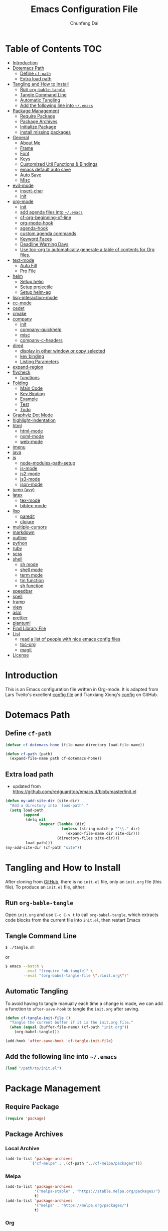 #+BABEL: :cache yes
#+PROPERTY: header-args :tangle yes :comments org

#+TITLE: Emacs Configuration File
#+AUTHOR: Chunfeng Dai

# Adapted from Lars Tveito's and Tianxiang Xiong's excellent
# configuration files.
# See:
#   - https://github.com/larstvei/dot-emacs/blob/master/init.org
#   - https://github.com/xiongtx/.emacs.d/blob/master/init.org

* Table of Contents                                                     :TOC:
 - [[#introduction][Introduction]]
 - [[#dotemacs-path][Dotemacs Path]]
   - [[#define-cf-path][Define =cf-path=]]
   - [[#extra-load-path][Extra load path]]
 - [[#tangling-and-how-to-install][Tangling and How to Install]]
   - [[#run-org-bable-tangle][Run =org-bable-tangle=]]
   - [[#tangle-command-line][Tangle Command Line]]
   - [[#automatic-tangling][Automatic Tangling]]
   - [[#add-the-following-line-into-emacs][Add the following line into =~/.emacs=]]
 - [[#package-management][Package Management]]
   - [[#require-package][Require Package]]
   - [[#package-archives][Package Archives]]
   - [[#initialize-package][Initialize Package]]
   - [[#install-missing-packages][install missing packages]]
 - [[#general][General]]
   - [[#about-me][About Me]]
   - [[#frame][Frame]]
   - [[#font][Font]]
   - [[#keys][Keys]]
   - [[#customized-util-functions--bindings][Customized Util Functions & Bindings]]
   - [[#emacs-default-auto-save][emacs default auto save]]
   - [[#auto-save][Auto Save]]
   - [[#misc][Misc]]
 - [[#evil-mode][evil-mode]]
   - [[#insert-char][insert-char]]
   - [[#init][init]]
 - [[#org-mode][org-mode]]
   - [[#init-1][init]]
   - [[#add-agenda-files-into-emacs][add agenda files into =~/.emacs=]]
   - [[#cf-org-beginning-of-line][cf-org-beginning-of-line]]
   - [[#org-mode-hook][org-mode-hook]]
   - [[#agenda-hook][agenda-hook]]
   - [[#custom-agenda-commands][custom agenda commands]]
   - [[#keyword-faces][Keyword Faces]]
   - [[#deadline-warning-days][Deadline Warning Days]]
   - [[#use-toc-org-to-automatically-generate-a-table-of-contents-for-org-files][Use toc-org to automatically generate a table of contents for Org files.]]
 - [[#text-mode][text-mode]]
   - [[#auto-fill][Auto Fill]]
   - [[#pro-file][Pro File]]
 - [[#helm][helm]]
   - [[#setup-helm][Setup helm]]
   - [[#setup-projectile][Setup projectile]]
   - [[#setup-helm-ag][Setup helm-ag]]
 - [[#lisp-interaction-mode][lisp-interaction-mode]]
 - [[#cc-mode][cc-mode]]
 - [[#cedet][cedet]]
 - [[#cmake][cmake]]
 - [[#company][company]]
   - [[#init-2][init]]
   - [[#company-quickhelp][company-quickhelp]]
   - [[#misc-1][misc]]
   - [[#company-c-headers][company-c-headers]]
 - [[#dired][dired]]
   - [[#display-in-other-window-or-copy-selected][display in other window or copy selected]]
   - [[#key-binding][key binding]]
   - [[#listing-parameters][Listing Parameters]]
 - [[#expand-region][expand-region]]
 - [[#flycheck][flycheck]]
   - [[#functions][functions]]
 - [[#folding][Folding]]
   - [[#main-code][Main Code]]
   - [[#key-binding-1][Key Binding]]
   - [[#example][Example]]
   - [[#test][Test]]
   - [[#todo][Todo]]
 - [[#graphviz-dot-mode][Graphviz Dot Mode]]
 - [[#highlight-indentation][highlight-indentation]]
 - [[#html][html]]
   - [[#html-mode][html-mode]]
   - [[#nxml-mode][nxml-mode]]
   - [[#web-mode][web-mode]]
 - [[#imenu][imenu]]
 - [[#java][java]]
 - [[#js][js]]
   - [[#node-modules-path-setup][node-modules-path-setup]]
   - [[#js-mode][js-mode]]
   - [[#js2-mode][js2-mode]]
   - [[#js3-mode][js3-mode]]
   - [[#json-mode][json-mode]]
 - [[#jump-avy][jump (avy)]]
 - [[#latex][latex]]
   - [[#tex-mode][tex-mode]]
   - [[#bibtex-mode][bibtex-mode]]
 - [[#lisp][lisp]]
   - [[#paredit][paredit]]
   - [[#clojure][clojure]]
 - [[#multiple-cursors][multiple-cursors]]
 - [[#markdown][markdown]]
 - [[#outline][outline]]
 - [[#python][python]]
 - [[#ruby][ruby]]
 - [[#scss][scss]]
 - [[#shell][shell]]
   - [[#sh-mode][sh mode]]
   - [[#shell-mode][shell mode]]
   - [[#term-mode][term mode]]
   - [[#tm-function][tm function]]
   - [[#sh-function][sh function]]
 - [[#speedbar][speedbar]]
 - [[#spell][spell]]
 - [[#tramp][tramp]]
 - [[#view][view]]
 - [[#asm][asm]]
 - [[#prettier][prettier]]
 - [[#plantuml][plantuml]]
 - [[#find-library-file][Find Library File]]
 - [[#list][List]]
   - [[#read-a-list-of-people-with-nice-emacs-config-files][read a list of people with nice emacs config files]]
   - [[#toc-org][toc-org]]
   - [[#magit][magit]]
 - [[#license][License]]

* Introduction
:PROPERTIES:
:header-args: :tangle no
:END:
This is an Emacs configuration file written in Org-mode. It is adapted
from Lars Tveito's excellent [[https://github.com/larstvei/dot-emacs/blob/master/init.org][config file]] and Tianxiang Xiong's [[https://github.com/xiongtx/.emacs.d/blob/master/init.org][config]]
on GitHub.
* Dotemacs Path
** Define =cf-path=
#+BEGIN_SRC emacs-lisp
(defvar cf-dotemacs-home (file-name-directory load-file-name))

(defun cf-path (path)
  (expand-file-name path cf-dotemacs-home))
#+END_SRC
** Extra load path
- updated from
  https://github.com/redguardtoo/emacs.d/blob/master/init.el
#+begin_src emacs-lisp
(defun my-add-site-dir (site-dir)
  "Add a directory into `load-path'."
  (setq load-path
        (append
         (delq nil
               (mapcar (lambda (dir)
                         (unless (string-match-p "^\\." dir)
                           (expand-file-name dir site-dir)))
                       (directory-files site-dir)))
         load-path)))
(my-add-site-dir (cf-path "site"))
#+end_src
* Tangling and How to Install
After cloning from [[https://github.com/xiongtx/.emacs.d][GitHub]], there is no =init.el= file, only an
=init.org= file (this file). To produce an =init.el= file, either:
** Run =org-bable-tangle=
Open =init.org= and use =C-c C-v t= to call ~org-babel-tangle~, which
extracts code blocks from the current file into =init.el=, then
restart Emacs
** Tangle Command Line
#+BEGIN_SRC sh :tangle no
$ ./tangle.sh
#+END_SRC
or
#+BEGIN_SRC sh :tangle no
$ emacs --batch \
        --eval "(require 'ob-tangle)" \
        --eval "(org-babel-tangle-file \"./init.org\")"
#+END_SRC
** Automatic Tangling
To avoid having to tangle manually each time a change is made, we can add a
function to ~after-save-hook~ to tangle the =init.org= after saving.
#+BEGIN_SRC emacs-lisp
(defun cf-tangle-init-file ()
  "Tangle the current buffer if it is the init.org file."
  (when (equal (buffer-file-name) (cf-path "init.org"))
    (org-babel-tangle)))

(add-hook 'after-save-hook 'cf-tangle-init-file)
#+END_SRC
** Add the following line into =~/.emacs=
#+BEGIN_SRC emacs-lisp :tangle no
(load "/path/to/init.el")
#+END_SRC
* Package Management
** Require Package
#+BEGIN_SRC emacs-lisp
(require 'package)
#+END_SRC
** Package Archives
*** Local Archive
#+BEGIN_SRC emacs-lisp
(add-to-list 'package-archives
           `("cf-melpa" . ,(cf-path "../cf-melpa/packages")))
#+END_SRC
*** Melpa
#+BEGIN_SRC emacs-lisp
(add-to-list 'package-archives
             '("melpa-stable" . "https://stable.melpa.org/packages/")
             t)
(add-to-list 'package-archives
             '("melpa" . "https://melpa.org/packages/")
             t)
#+END_SRC
*** Org
#+BEGIN_SRC emacs-lisp
(add-to-list 'package-archives
           '("org" . "http://orgmode.org/elpa/") t)
#+END_SRC
*** Misc
#+BEGIN_SRC emacs-lisp
;; (add-to-list 'package-archives
;;              '("marmalade" . "https://marmalade-repo.org/packages/"))
#+END_SRC
** Initialize Package
If the variable =package-enable-at-startup= is non-nil, package
initialization occurs after the init file is loaded, but before
=after-init-hook=. We want to load packages /before/ the init file is
loaded, because we'll be referencing packages in the init file.
Therefore, we need to initialize our packages manually.
#+BEGIN_SRC emacs-lisp
(customize-set-variable 'package-enable-at-startup nil)
(package-initialize)
#+END_SRC
** install missing packages
* General
** About Me
#+BEGIN_SRC emacs-lisp
(customize-set-variable 'user-full-name "Chunfeng Dai")
;; (customize-set-variable 'user-mail-address "")
#+END_SRC
** Frame
*** Frame Alist
#+BEGIN_SRC emacs-lisp
(defvar cf-default-frame-alist
  '(
    ;; (width . 150)
    (width . 80)
    (height . 42)
    ))
(cond
 ((string-equal system-type "windows-nt")
  (progn
    (add-to-list 'initial-frame-alist '(left . 650))
    ;; (add-to-list 'initial-frame-alist '(top . 100))
    (setq default-frame-alist
          (append cf-default-frame-alist
                  '((background-color . "black")
                    (foreground-color . "grey75")
                    (border-color . "white")
                    (cursor-color . "grey80")
                    (mouse-color . "dark orange"))))))
 ((string-equal system-type "darwin")
  (progn
    (add-to-list 'initial-frame-alist '(left . 650))
    (add-to-list 'initial-frame-alist '(top . 100))
    (setq default-frame-alist
          (append cf-default-frame-alist
                  '((width . 80)
                    (height . 42)
                    (background-color . "black")
                    (foreground-color . "grey75")
                    (border-color . "white")
                    (cursor-color . "purple")
                    (mouse-color . "dark orange"))))))
 ((string-equal system-type "gnu/linux")
  (progn
    (add-to-list 'initial-frame-alist '(left . 650))
    (setq default-frame-alist
          (append cf-default-frame-alist
                  '((background-color . "black")
                    (foreground-color . "grey75")
                    (border-color . "white")
                    (cursor-color . "grey80")
                    (mouse-color . "dark orange")))))))
#+END_SRC
*** Highlight Current Line
#+BEGIN_SRC emacs-lisp
(global-hl-line-mode t)
(if (display-graphic-p)
    (set-face-background hl-line-face "grey20"))
#+END_SRC
*** Toggle Frame Maximum
#+BEGIN_SRC emacs-lisp
(cond
 ((string-equal system-type "windows-nt")
  ;; windows
  (progn
    (defvar max-flag nil)
    (defun cf-win-toggle-frame-maximum ()
      "Toggle frame between maximum and norm."
      (interactive)
      (if (null max-flag)
          (progn
            (w32-send-sys-command 61488)
            (setq max-flag t))
        (w32-send-sys-command 61728)
        (setq max-flag nil)))
    (global-set-key [f6] 'cf-win-toggle-frame-maximum)))
 ((string-equal system-type "darwin")
  ;; mac os x
  (progn
    (defun toggle-fullscreen ()
      "Toggle full screen. From: http://emacswiki.org/emacs/FullScreen."
      (interactive)
      (set-frame-parameter
       nil 'fullscreen
       (when (not (frame-parameter nil 'fullscreen)) 'fullboth)))
    ;; (global-set-key [f6] 'toggle-fullscreen)
    (defun cf-reset-frame-rect ()
      "Reset the current frame to its original size"
      (interactive)
      (let ((cur-frame (selected-frame)))
        (set-frame-size cur-frame 80 42)
        (set-frame-position cur-frame 650 100)))
    (global-set-key (kbd "<f6>") 'toggle-frame-maximized)
    (global-set-key (kbd "M-<f6>") 'cf-reset-frame-rect)))
 ((string-equal system-type "gnu/linux")
  (message "linux")
  (progn
    (defun fullscreen (&optional f)
      (interactive)
      (x-send-client-message nil 0 nil "_NET_WM_STATE" 32
                             '(2 "_NET_WM_STATE_MAXIMIZED_VERT" 0))
      (x-send-client-message nil 0 nil "_NET_WM_STATE" 32
                             '(2 "_NET_WM_STATE_MAXIMIZED_HORZ" 0)))
    (defun toggle-frame-maxium ()
      (interactive)
      (when (eq window-system 'x)
        (set-frame-parameter nil 'fullscreen
         (when (not (frame-parameter nil 'fullscreen)) 'fullboth))))
    (global-set-key [f6] 'toggle-frame-maximum))))
#+END_SRC
*** Speed Bar
#+BEGIN_SRC emacs-lisp
(add-hook
 'speedbar-load-hook
 '(lambda ()
    (add-to-list 'speedbar-frame-parameters '(width . 35))
    (setq speedbar-show-unknown-files t)))
#+END_SRC
*** Menu Bar
#+BEGIN_SRC emacs-lisp
(dolist (mode '(menu-bar-mode tool-bar-mode scroll-bar-mode))
  (when (fboundp mode) (funcall mode -1)))
;; (menu-bar-no-scroll-bar)
;; (menu-bar-mode 0)
#+END_SRC
*** Frame Title
#+BEGIN_SRC emacs-lisp
(when window-system
  (setq frame-title-format '(buffer-file-name "%f" ("%b"))))
#+END_SRC
*** Fill Column
#+BEGIN_SRC emacs-lisp
(setq default-fill-column 70)
#+END_SRC
*** Column Number & =linum=
#+BEGIN_SRC emacs-lisp
(setq-default column-number-mode t)
;; linum
(global-linum-mode t)
(if (not (display-graphic-p))
    (setq linum-format "%d ")) ; for margin in terminal
;; disable linum if creating a buffer from terminal
(add-hook
 'after-change-major-mode-hook
 '(lambda ()
    (if (not (display-graphic-p))
        (linum-mode -1))))
#+END_SRC
*** Scroll
#+BEGIN_SRC emacs-lisp
(setq-default scroll-margin 3
              scroll-conservatively 10000)
#+END_SRC
** Font
*** Font Lock
#+BEGIN_SRC emacs-lisp
(global-font-lock-mode t)
#+END_SRC
*** Default Font
#+BEGIN_SRC emacs-lisp
(cond
 ;; windows
 ((string-equal system-type "windows-nt")
  (progn
    (set-default-font "Consolas:pixelsize=14:antialias=subpixel")
    (set-fontset-font "fontset-default"
		      'han '("Microsoft Yahei" . "unicode-bmp"))
    (add-to-list 'default-frame-alist
		 '(font . "Consolas:pixelsize=14:antialias=subpixel"))))
 ((string-equal system-type "darwin")
  (progn
    (setq default-directory "~/")
    (if (display-graphic-p)
        (set-fontset-font
         t 'han (font-spec :name "Songti SC")))))
 ;; linux
 ((string-equal system-type "gnu/linux")))
#+END_SRC
*** Font Util
#+BEGIN_SRC emacs-lisp
(defun cf-font-exist (font)
  (if (null (x-list-fonts font))
      nil t))
(defun cf-make-font-string (font-name font-size)
  (if (and (stringp font-size)
	   (equal ":" (string (elt font-size 0)))
	   )
      (format "%s%s" font-name font-size)
    (format "%s %s" font-name font-size)))
#+END_SRC
** Keys
*** switch C-c & C-g
#+BEGIN_SRC emacs-lisp
(keyboard-translate ?\C-c ?\C-g)
(keyboard-translate ?\C-g ?\C-c)
#+END_SRC
*** Set Key Bindings Function
#+BEGIN_SRC emacs-lisp
(defun cf-set-key-bindings (action bind-list &optional map)
  "Set key bindings. 'bind-list' is 2-D list."
  (dolist (pair bind-list)
    (if (null map)
	(funcall action (eval `(kbd ,(nth 0 pair))) (nth 1 pair))
      (funcall action map (eval `(kbd ,(nth 0 pair))) (nth 1 pair)))))
#+END_SRC
*** General Keys
#+BEGIN_SRC emacs-lisp
(cf-set-key-bindings
 'global-set-key
 '(
   ("<f5>" compile)
   ("<f7>" speedbar-get-focus)
   ("C-x C-o" other-window)
   ;; ("<C-tab>" other-window)
   ("C-x C-5 C-o" other-frame)
   ("<M-tab>" other-frame)
   ("C-<" cf-pre-window)
   ("C->" other-window)
   ("C-M-<" cf-pre-frame)
   ("C-M->" other-frame)
   ("M-q" fill-region)
   ("M-s" ispell-region)
   ;; ("C-z" undo)
   ("M-/" undo)
   ("C-?" help-command)
   ("C-t" set-mark-command)
   ("M-t" set-mark-command)
   ;; ("C-x C-t" transpose-words)
   ;; ("C-M-t" transpose-words)
   ;; ("C-q" back-to-indentation)
   ("M-n" hippie-expand)
   ("M-m" nil)
   ("C-x f" find-file)
   ("C-x g" goto-line)
   ;; ("M-z" server-edit)
   ("C-x C-b" switch-to-buffer)
   ("C-x b" list-buffers)
   ;; ("C-M-a" backward-paragraph)
   ;; ("C-M-e" forward-paragraph)
   ("C-M-b" scroll-other-window-down)
   ("C-M-f" scroll-other-window)
   ("C-c RET" imenu)
   ;; ("M-o" kill-ring-save)
   ("C-c C-c" comment-or-uncomment-region)
   ("C-x C-z" nil)
   ("M-v" yank)
   ;; ("C-w" scroll-down)
   ("M-w" mark-word)
   ;;("M-w" capitalize-word)
   ("C-y" yank)))
#+END_SRC
** Customized Util Functions & Bindings
*** Find Map of Key Binding
Find a key binding is in which map. From [[http://stackoverflow.com/questions/18801018/how-to-find-in-which-map-a-key-binding-is-from-programatically-in-emacs][stackoverflow]]
#+BEGIN_SRC emacs-lisp
(defun cf-overlay-key-binding (key)
  "Keymaps can also be attached to overlays, like yasnippet.
   From: http://stackoverflow.com/questions/18801018/how-to-find-in-which-map-a-key-binding-is-from-programatically-in-emacs"
  (mapcar (lambda (keymap) (lookup-key keymap key))
          (cl-remove-if-not
           #'keymapp
           (mapcar (lambda (overlay)
                     (overlay-get overlay 'keymap))
                   (overlays-at (point))))))

(defun cf-find-kbd (key)
  "From: http://stackoverflow.com/questions/18801018/how-to-find-in-which-map-a-key-binding-is-from-programatically-in-emacs"
  (interactive "kInput key: ")
  (message "%s"
   (list
    (cf-overlay-key-binding key)
    (minor-mode-key-binding key)
    (local-key-binding key)
    (global-key-binding key))))
#+END_SRC
*** Dos to Unix
From [[http://www.emacswiki.org/emacs/DosToUnix][emacswiki]].
#+BEGIN_SRC emacs-lisp
(defun cf-dos2unix ()
  "From: http://www.emacswiki.org/emacs/DosToUnix
Not exactly but it's easier to remember"
  (interactive)
  (set-buffer-file-coding-system 'unix 't))
#+END_SRC
*** Path Related
#+BEGIN_SRC emacs-lisp
(defun cf-get-path ()
  ""
  (interactive)
  (let ((path
         (or buffer-file-name default-directory)))
    (message path)
    path))

(defun cf-copy-path ()
  ""
  (interactive)
  (let ((path (cf-get-path)))
    (if path
        (kill-new path))))
#+END_SRC
*** Frame Related
#+BEGIN_SRC emacs-lisp
(defun cf-pre-window ()
  ""
  (interactive)
  (other-window -1))

(defun cf-pre-frame ()
  ""
  (interactive)
  (other-frame -1))
#+END_SRC
*** Kill Word
#+BEGIN_SRC emacs-lisp
(defun cf-kill-word (arg)
  "Kill characters forward until encountering the end of a word.
With argument ARG, do this that many times."
  (interactive "p")
  (kill-region (point) (progn (cf-forward-word arg) (point))))
(global-set-key (kbd "M-d") 'cf-kill-word)
#+END_SRC
*** kill
#+BEGIN_SRC emacs-lisp
(defun cf-kill (beg end)
  "If the mark is active, kill region will be used; otherwise, delete
char will be used."
  (interactive (list (point) (mark)))
  (if mark-active
      (kill-region beg end)
    (delete-char 1)))
(global-set-key (kbd "C-d") 'cf-kill)
#+END_SRC
*** Move to the Beginning of Current Line
#+BEGIN_SRC emacs-lisp
(defun cf-move-beginning-of-line ()
  (interactive)
  (setq pos-temp (point))
  (back-to-indentation)
  (if (= (point) pos-temp)
      (move-beginning-of-line 1)))
(global-set-key (kbd "C-a") 'cf-move-beginning-of-line)
#+END_SRC
*** Indent Regidly Inverse
#+BEGIN_SRC emacs-lisp
(defun cf-indent-regidly-inverse (start end)
  (interactive "r")
  (indent-rigidly start end -1))
#+END_SRC
*** Eval and Replace
From: http://emacsredux.com/blog/2013/06/21/eval-and-replace/
#+BEGIN_SRC emacs-lisp
(defun cf-eval-and-replace ()
  "Replace the preceding sexp with its value."
  (interactive)
  (backward-kill-sexp)
  (condition-case nil
      (prin1 (eval (read (current-kill 0)))
             (current-buffer))
    (error (message "Invalid expression")
           (insert (current-kill 0)))))
(global-set-key (kbd "C-x C-e") 'cf-eval-and-replace)
#+END_SRC
*** Revert All Buffers
From: http://blog.plover.com/prog/revert-all.html
#+BEGIN_SRC emacs-lisp
(defun cf-revert-all-buffers ()
  "Refreshes all open buffers from their respective files"
  (interactive)
  (let* ((list (buffer-list))
         (buffer (car list)))
    (while buffer
      (when (and (buffer-file-name buffer)
                 (not (buffer-modified-p buffer)))
        (set-buffer buffer)
        (revert-buffer t t t))
      (setq list (cdr list))
      (setq buffer (car list))))
  (message "Refreshed open files"))
#+END_SRC
*** Open Webstorm
#+BEGIN_SRC emacs-lisp
(defun cf-run-cmd-on-current-file (command)
  "run a command on the current file"
  (shell-command
   (format "open -a %s %s" command
           (shell-quote-argument (buffer-file-name)))))

(defun cf-open-webstorm ()
  (interactive)
  (cf-run-cmd-on-current-file "webstorm"))

;; (cf-set-key-bindings 'global-set-key '(("C-<f9>" cf-open-webstorm)))
#+END_SRC
*** idle
- ref: https://github.com/redguardtoo/emacs.d/blob/master/lisp/init-utils.el
#+begin_src emacs-lisp
(defvar my-disable-idle-timer nil
  "Function passed to `my-run-with-idle-timer' is run immediately.")

(defun my-run-with-idle-timer (seconds func)
  "After SECONDS, run function FUNC once."
  (cond
   (my-disable-idle-timer
    (funcall func))
   (t
    (run-with-idle-timer seconds nil func))))
#+end_src
** emacs default auto save
#+begin_src emacs-lisp
;; https://emacs.stackexchange.com/questions/17210/how-to-place-all-auto-save-files-in-a-directory
(setq auto-save-file-name-transforms
  `((".*" "~/.emacs-saves/" t)))
#+end_src
** Auto Save
- refs
  - https://github.com/redguardtoo/emacs.d/blob/master/lisp/init-misc.el
  - https://github.com/redguardtoo/emacs.d/blob/master/lisp/init-autoload.el
#+begin_src emacs-lisp
(defun setup-auto-save ()
  (autoload 'auto-save-enable "auto-save" "" t)
  (with-eval-after-load 'auto-save
    (push 'my-file-too-big-p auto-save-exclude)
    (push 'my-check-major-mode-for-auto-save auto-save-exclude)
    (setq auto-save-idle 1)
    (setq auto-save-slient t))
  (my-run-with-idle-timer 1 #'auto-save-enable))
(setup-auto-save)
#+end_src
** Misc
*** Mac Key
#+BEGIN_SRC emacs-lisp
(cond
 ((string-equal system-type "windows-nt")
  ;; windows
  (progn
    ))
 ((string-equal system-type "darwin")
  ;; mac os x
  (progn
    (setq mac-option-key-is-meta nil)
    (setq mac-command-key-is-meta t)
    ;;(setq mac-command-modifier 'meta)
    ;;(setq mac-option-modifier nil)
    ;; (setenv "NODE_NO_READLINE" "1")
    ;; (exec-path-from-shell-initialize)
    ))
 ((string-equal system-type "gnu/linux")
  (message "linux")
  (progn
    (defconst cf-system-include-dirs nil))))
#+END_SRC
*** Parentheses
#+BEGIN_SRC emacs-lisp
;; (setq show-paren-mode t) ; does not work
(setq show-paren-mode nil)
(show-paren-mode)
(setq show-paren-style 'mixed)
#+END_SRC
*** Indent Tab
#+BEGIN_SRC emacs-lisp
(setq-default indent-tabs-mode nil)
(setq default-tab-width 8)
#+END_SRC
*** Backup Files
#+BEGIN_SRC emacs-lisp
(setq-default make-backup-files nil)
#+END_SRC
*** Visible Bell
#+BEGIN_SRC emacs-lisp
(setq visible-bell t)
#+END_SRC
*** Narrow
#+BEGIN_SRC emacs-lisp
(put 'narrow-to-region 'disabled nil)
#+END_SRC
*** Delete Selection Mode
#+BEGIN_SRC emacs-lisp
(delete-selection-mode 1)
#+END_SRC
*** Inhibit Startup Message
#+BEGIN_SRC emacs-lisp
(setq inhibit-startup-message t)
#+END_SRC
*** Sentence End Double Space
#+BEGIN_SRC emacs-lisp
(setq sentence-end-double-space nil)
#+END_SRC
*** Uniquify Buffer Name
#+BEGIN_SRC emacs-lisp
(require 'uniquify)
(setq uniquify-buffer-name-style 'forward)
#+END_SRC
*** Diff
#+BEGIN_SRC emacs-lisp
(setq ediff-window-setup-function 'ediff-setup-windows-plain)
(setq diff-switches "-u")
#+END_SRC
*** Save Place
#+BEGIN_SRC emacs-lisp
(setq save-place-file (concat user-emacs-directory "places"))
#+END_SRC
*** Daemon Server
#+BEGIN_SRC emacs-lisp
(setq server-name "emacs-server")
(server-start)
#+END_SRC
*** exec-path-from-shell
#+BEGIN_SRC emacs-lisp
(if (package-installed-p 'exec-path-from-shell)
    (progn
     (require 'exec-path-from-shell)
     (cond
      ((string-equal system-type "windows-nt")
       ;; windows
       (progn
         (exec-path-from-shell-initialize)))
      ((string-equal system-type "darwin")
       ;; mac os x
       (progn
         (exec-path-from-shell-initialize)))))
  (message "exec-path-from-shell not installed"))
#+END_SRC
*** Default major mode
#+BEGIN_SRC emacs-lisp
(setq default-major-mode 'text-mode)
#+END_SRC
*** auto reload
#+BEGIN_SRC emacs-lisp
(global-auto-revert-mode t)
#+END_SRC
*** electric pair
#+BEGIN_SRC emacs-lisp
(electric-pair-mode 1)
(defun my-inhibit-electric-pair (char)
  (minibufferp))
(setq electric-pair-inhibit-predicate #'my-inhibit-electric-pair)
#+END_SRC
* evil-mode
- github: https://github.com/emacs-evil/evil
- doc: https://evil.readthedocs.io/en/latest/index.html
** insert-char
#+begin_src emacs-lisp
(defun cf-define-insert-char ()
  ;; from: https://www.reddit.com/r/emacs/comments/7ogu7a/single_character_insert_for_evil/
  ;; (evil-define-command my-evil-insert-char (count char)
  ;;   (interactive "<c><C>")
  ;;   (setq count (or count 1))
  ;;   (insert (make-string count char)))
  ;; (evil-define-command my-evil-append-char (count char)
  ;;   (interactive "<c><C>")
  ;;   (setq count (or count 1))
  ;;   (when (not (eolp))
  ;;     (forward-char))
  ;;   (insert (make-string count char)))
  ;; (define-key evil-normal-state-map (kbd "s") 'my-evil-insert-char)
  ;; (define-key evil-normal-state-map (kbd "S") 'my-evil-append-char)

  (defun cf-evil-insert-char ()
    "insert single character"
    (interactive)
    (evil-insert 1))
  (defun cf-evil-append-char ()
    "append single character"
    (interactive)
    (evil-append 1))
  (define-key evil-normal-state-map (kbd "s") 'cf-evil-insert-char)
  (define-key evil-normal-state-map (kbd "S") 'cf-evil-append-char)
  (define-key evil-normal-state-map (kbd "C-a") 'cf-evil-insert-char)
  ;; check last-command in post-command-hook
  (defun cf-switch-back-to-normal-state ()
    "switch back to normal mode if needed"
    (when (or (equal last-command 'cf-evil-insert-char)
              (equal last-command 'cf-evil-append-char))
      (evil-normal-state)))
  (add-hook 'post-command-hook 'cf-switch-back-to-normal-state)
  )
#+end_src
** init
#+BEGIN_SRC emacs-lisp
(defun cf-config-evil ()
  ;; (setq evil-want-C-u-delete t)
  ;; (setq evil-want-C-u-scroll t)
  (setq evil-want-Y-yank-to-eol t)
  (setq evil-shift-width 2))
(defun cf-setup-evil ()
  (cf-config-evil)
  (require 'evil)
  (evil-mode 1)
  (define-key evil-insert-state-map (kbd "C-g") 'evil-normal-state)
  (define-key evil-insert-state-map (kbd "C-h") 'backward-delete-char)
  (define-key evil-replace-state-map (kbd "C-g") 'evil-normal-state)
  (define-key evil-replace-state-map (kbd "C-h") 'backward-delete-char)
  (cf-define-insert-char)
  )
(if (and (package-installed-p 'evil)
         (package-installed-p 'undo-tree)
         (package-installed-p 'goto-chg))
    (cf-setup-evil)
  (message "evil, undo-tree or goto-chg not installed"))
#+END_SRC
* org-mode
** init
#+BEGIN_SRC emacs-lisp
(require 'org-install)
(add-to-list 'auto-mode-alist '("\\.org$" . org-mode))
#+END_SRC
** add agenda files into =~/.emacs=
#+BEGIN_SRC emacs-lisp :tangle no
(setq org-agenda-files
      '("~/path/to/todo/todo.org"))

(setq org-agenda-tetra
      "~/path/to/todo/tetra.org")
#+END_SRC
** cf-org-beginning-of-line
#+BEGIN_SRC emacs-lisp
(defun cf-org-beginning-of-line ()
  (interactive)
  (setq pos-temp (point))
  (back-to-indentation)
  (if (= (point) pos-temp)
      (org-beginning-of-line 1)))
#+END_SRC
** org-mode-hook
#+BEGIN_SRC emacs-lisp
(defun cf-org-mode-hook-func ()
  (cf-set-key-bindings
   'local-set-key
   '(
     ;; "C-c C-b" org-backward-heading-same-level
     ;; "C-c C-f" org-forward-heading-same-level
     ;; "C-c C-n" outline-next-visible-heading
     ("C-c C-p" outline-previous-visible-heading)
     ;; "C-c C-j" org-goto

     ;; ("M-<left>" org-metaleft)
     ;; ("M-<righ>" org-metaright)
     ;; ("M-<up>" org-metaup)
     ;; ("M-<down>" org-metadown)

     ;; ("M-S-<left>" org-shiftmetaleft)
     ;; ("M-S-<right>" org-shiftmetaright)
     ;; ("M-S-<up>" org-shiftmetaup)
     ;; ("M-S-<down>" org-shiftmetadown)

     ;; "M-h" org-mark-element

     ;; ("C-c C-f" org-kill-note-or-show-branches) ;; used to be 'C-c C-k'

     ("C-<tab>" org-cycle)
     ("C-S-<tab>" org-shifttab)
     ("C-a" cf-org-beginning-of-line)
     ("C-c RET" nil)

     ;; ("C-S-i" org-table-previous-field)
     ;; ("M-S-RET" org-table-wrap-region)

     ;; ("C-c C-x C-p" org-preview-latex-fragment)

     ;; ("C-c [" nil) ;; org-agenda-file-to-front
     ;; ("C-c ]" nil) ;; org-remove-file
     ))
  ;; (cf-set-key-bindings
  ;;  'define-key
  ;;  '(
  ;;    ("C-M-h" (lambda () (interactive)
  ;;               (org-eval-in-calendar '(calendar-backward-day 1))))
  ;;    ("C-M-l" (lambda () (interactive)
  ;;               (org-eval-in-calendar '(calendar-forward-day 1))))
  ;;    ("C-M-k" (lambda () (interactive)
  ;;               (org-eval-in-calendar '(calendar-backward-week 1))))
  ;;    ("C-M-j" (lambda () (interactive)
  ;;               (org-eval-in-calendar '(calendar-forward-week 1))))
  ;;    ("C-M-S-h" (lambda () (interactive)
  ;;               (org-eval-in-calendar '(calendar-backward-month 1))))
  ;;    ("C-M-S-l" (lambda () (interactive)
  ;;               (org-eval-in-calendar '(calendar-forward-month 1))))
  ;;    )
  ;; org-read-date-minibuffer-local-map)
  (linum-mode 0)
  (org-indent-mode t)
  (flyspell-mode-off)
  (setq org-src-fontify-natively t)
  (setq org-edit-src-content-indentation 0)
  ;; (setq org-infojs-options cf-default-org-infojs-options)
  (setq org-export-html-use-infojs t) ; alternative: when-configured, nil
  (setq org-latex-preview-ltxpng-directory "/tmp/ltxpng/")
  )
(add-hook 'org-mode-hook 'cf-org-mode-hook-func)
#+END_SRC
** agenda-hook
#+BEGIN_SRC emacs-lisp
(defun cf-org-agenda-mode-hook-func ()
  (cf-set-key-bindings
   'define-key
   '(
     ("j" org-agenda-next-line)
     ("k" org-agenda-previous-line)
     ("J" org-agenda-next-item)
     ("K" org-agenda-previous-item)
     ("g" org-agenda-goto-date)
     ("G" org-agenda-clock-goto)
     )
   org-agenda-mode-map))
(add-hook 'org-agenda-mode-hook 'cf-org-agenda-mode-hook-func)
#+END_SRC
** custom agenda commands
#+BEGIN_SRC emacs-lisp
(setq org-agenda-custom-commands
      '(("d" "Daily Agenda and All TODOs"
         ((agenda "" ((org-agenda-ndays 1)))
          (alltodo ""
                   ((org-agenda-skip-function
                     '(org-agenda-skip-entry-if
                       'todo '("TODO" "HOLD" "MISS")))
                    (org-agenda-overriding-header "In Progress Tasks:")))
          (alltodo ""
                   ((org-agenda-skip-function
                     '(or (org-agenda-skip-entry-if 'scheduled 'deadline)
                          (org-agenda-skip-entry-if 'todo '("HOLD"))))
                    (org-agenda-overriding-header "Todo Tasks without time:"))))
         ;; ((org-agenda-compact-blocks t))
         )
        ("h" "All Holds"
         ((alltodo ""
                   ((org-agenda-skip-function
                     '(org-agenda-skip-entry-if
                       'todo '("TODO" "PROG" "MISS")))
                    (org-agenda-overriding-header "In Progress Tasks:")))))
        ("t" "Tetrascience"
         ((agenda ""
                  ((org-agenda-files `(,org-agenda-tetra))
                   (org-agenda-ndays 1)))
          (alltodo ""
                   ((org-agenda-files `(,org-agenda-tetra))
                    (org-agenda-skip-function
                     '(org-agenda-skip-entry-if
                       'todo '("TODO" "HOLD" "MISS")))
                    (org-agenda-overriding-header "In Progress Tasks:")))
          (alltodo ""
                   ((org-agenda-files `(,org-agenda-tetra))
                    (org-agenda-skip-function
                     '(or (org-agenda-skip-entry-if 'scheduled 'deadline)
                          (org-agenda-skip-entry-if 'todo '("HOLD"))))
                    (org-agenda-overriding-header "Todo Tasks without time:")))))))
#+END_SRC
** Todo Keyword Faces
#+BEGIN_SRC emacs-lisp
(setq org-todo-keyword-faces
      '(("TODO" . org-warning)
        ("IN-PROGRESS" . "yellow")
        ("PROG" . "yellow")
        ("PROGRESS" . "yellow")
        ("DONE" . "green")
        ("HOLD" . "red")
        ("CANCELLED" . "purple1")))
#+END_SRC
** Deadline Warning Days
#+BEGIN_SRC emacs-lisp
(setq org-deadline-warning-days 10)
#+END_SRC
** Use toc-org to automatically generate a table of contents for Org files.
#+BEGIN_SRC emacs-lisp
(defun cf-setup-toc-org ()
  (add-hook 'org-mode-hook #'toc-org-enable))

(if (package-installed-p 'toc-org)
    (cf-setup-toc-org)
  (message "toc-org not installed"))
#+END_SRC
* text-mode
** Auto Fill
#+BEGIN_SRC emacs-lisp
(add-hook 'text-mode-hook 'turn-on-auto-fill)
#+END_SRC
** Pro File
#+BEGIN_SRC emacs-lisp
(add-to-list 'auto-mode-alist '("\\.pro$" . text-mode))
#+END_SRC
* helm
- http://tuhdo.github.io/helm-intro.html
- http://tuhdo.github.io/helm-projectile.html
- https://github.com/bbatsov/projectile
** Setup helm
#+BEGIN_SRC emacs-lisp
(defun cf-setup-helm ()
  (require 'helm)
  (require 'helm-config)

  ;; keys
  (cf-set-key-bindings
   'global-set-key
   '(("M-x" helm-M-x)
     ("M-y" helm-show-kill-ring)
     ("C-x C-b" helm-mini)
     ("C-x C-f" helm-find-files)
     ;; ("C-x C-h C-p" helm-projectile)
     ("C-x C-p" helm-projectile)
     ("C-x C-d" helm-projectile-find-dir)
     ("C-x C-m" helm-semantic-or-imenu)
     ("C-x C-r" helm-resume)
     ("C-x C-h C-o" helm-occur)
     ("C-x C-h C-p" helm-projectile-switch-project)
     ("C-x C-h C-r" helm-resume)
     ("C-x C-h C-m" helm-all-mark-rings)
     ("C-x C-h C-g" helm-projectile-ag)
     ("C-x C-h C-k" helm-projectile-grep)
     ("C-x C-h C-a" helm-do-ag)
     ))

  ;; general
  ;; open helm buffer inside current window
  (setq helm-split-window-in-side-p t)
  ;; (setq helm-move-to-line-cycle-in-source t)
  ;; M-x
  (setq helm-M-x-fuzzy-match t)
  ;; Mini
  (setq helm-buffers-fuzzy-matching t
        helm-recentf-fuzzy-match t)
  ;; imenu
  (setq helm-semantic-fuzzy-match t
        helm-imenu-fuzzy-match    t)
  (setq helm-ff-file-name-history-use-recentf t)
  ;; (helm-autoresize-mode t)
  ;; ;; 40% of current frame height
  ;; (setq helm-autoresize-max-height 40)
  ;; (setq helm-ff-search-library-in-sexp t)
  ;; (setq helm-scroll-amount 8)

  (helm-mode 1)

  (defun cf-bind-helm ()
    (cf-set-key-bindings
     'define-key
     '(("C-b" helm-previous-page)
       ("C-f" helm-next-page))
     minibuffer-local-map)
    (cf-set-key-bindings
     'define-key
     '(("C-b" helm-previous-page)
       ("C-f" helm-next-page))
     helm-generic-files-map)
    (cf-set-key-bindings
     'define-key
     '(("C-b" helm-previous-page)
       ("C-f" helm-next-page))
     helm-find-files-map)
    (cf-set-key-bindings
     'define-key
     '(("C-b" helm-previous-page)
       ("C-f" helm-next-page))
     helm-read-file-map)
    (cf-set-key-bindings
     'define-key
     '(
       ;; C-j helm-execute-persistent-action
       ;; C-] helm-toggle-buffers-details
       ("C-M-b" helm-scroll-other-window-down)
       ("C-b" helm-previous-page)
       ("C-f" helm-next-page)
       ("C-t" helm-toggle-visible-mark)
       )
     helm-map))
  (cf-bind-helm)

  ;; (setq helm-grep-default-command
  ;;       "ack-grep -Hn --color --smart-case --no-group %e %p %f"
  ;;       helm-grep-default-recurse-command
  ;;       "ack-grep -H --color --smart-case --no-group %e %p %f")
  )

(if (and (package-installed-p 'helm-core)
         (package-installed-p 'helm)
         (package-installed-p 'async))
    (cf-setup-helm)
  (message "helm-core, helm or async not installed"))
#+END_SRC
** Setup projectile
#+BEGIN_SRC emacs-lisp
(defun cf-setup-projectile ()
  (projectile-global-mode)
  (setq projectile-find-dir-includes-top-level t)
  (setq projectile-completion-system 'helm)
  (setq projectile-file-exists-remote-cache-expire nil)
  ;; (setq helm-projectile-fuzzy-match nil)
  (setq projectile-switch-project-action 'helm-projectile)
  (setq projectile-enable-caching t)
  (setq helm-buffers-truncate-lines nil)
  ;; (require 'helm-projectile)
  (condition-case nil
      (helm-projectile-on)
    (error nil))
  (define-key projectile-mode-map (kbd "C-x p") 'projectile-command-map)
  (cf-set-key-bindings
   'define-key
   '(
     ("C-f" projectile-find-file)
     ("C-h" helm-projectile)
     ("C-p" helm-projectile-switch-project)
     ("C-g" helm-projectile-find-file-dwim))
   projectile-command-map))

(if (and (package-installed-p 'projectile)
         (package-installed-p 'helm-projectile))
    (cf-setup-projectile)
  (message "projectile or helm-projectile not installed"))
#+END_SRC
** Setup helm-ag
:PROPERTIES:
:header-args: :tangle no
:END:
#+BEGIN_SRC emacs-lisp
(defun cf-setup-helm-ag () )

(if (package-installed-p 'helm-ag)
    (cf-setup-helm-ag)
  (message "helm-ag not installed"))
#+END_SRC
* lisp-interaction-mode
#+BEGIN_SRC emacs-lisp
(add-hook 'lisp-interaction-mode-hook
	  '(lambda ()
	     (local-set-key (kbd "C-j") 'next-line)
	     (local-set-key (kbd "C-M-m") 'eval-print-last-sexp)
	     ))
#+END_SRC
* cc-mode
#+BEGIN_SRC emacs-lisp
(defun cf-kill-cc (beg end)
  "If the mark is active, kill region will be used; otherwise, delete
char will be used."
  (interactive (list (point) (mark)))
  (if mark-active
      (kill-region beg end)
    (c-electric-delete-forward nil)))

(add-to-list 'auto-mode-alist '("\\.vs$" . c++-mode))
(add-to-list 'auto-mode-alist '("\\.fs$" . c++-mode))
(defun cf-semantic-ia-fast-jump-back ()
  "zz from: http://emacser.com/cedet.htm"
  (interactive)
  (if (ring-empty-p (oref semantic-mru-bookmark-ring ring))
      (error "Semantic Bookmark ring is currently empty"))
  (let* ((ring (oref semantic-mru-bookmark-ring ring))
         (alist (semantic-mrub-ring-to-assoc-list ring))
         (first (cdr (car alist))))
    (if (semantic-equivalent-tag-p (oref first tag)
                                   (semantic-current-tag))
        (setq first (cdr (car (cdr alist)))))
    (semantic-mrub-switch-tags first)))
(c-add-style
 "chunfeng-c-style"
 '("gnu"
   (c-basic-offset . 4)
   (c-offsets-alist
    .
    ((innamespace . 0)
     (arglist-intro . 4)
     (arglist-cont-nonempty . 4)
     (arglist-close . 4)
     ))))
;;(setq c-default-style "chunfeng-c-style")
(defun cf-init-c ()
  (cf-set-key-bindings
   'local-set-key
   '(
     ;; ("M-l" c-forward-into-nomenclature)
     ;; ("M-h" c-backward-into-nomenclature)
     ;; ("C-M-h" backward-sexp)
     ;; ("C-M-b" c-mark-function)
     ;; ("C-c C-j" senator-next-tag)
     ;; ("C-c C-k" senator-previous-tag)
     ;; ("C-c C-t" semantic-analyze-proto-impl-toggle)
     ;; ("C-c C-f" semantic-ia-fast-jump)
     ;; ("C-c C-b" cf-semantic-ia-fast-jump-back)
     ;; ("C-d" cf-kill-cc)
     ("C-M-a" backward-paragraph)
     ("C-M-e" forward-paragraph)))
  (semantic-mode)
  ;; (c-toggle-auto-state)
  (c-toggle-hungry-state 1))
(add-hook 'c-mode-hook 'cf-init-c)
(add-hook 'c++-mode-hook 'cf-init-c)

(add-hook 'objc-mode-hook 'cf-init-c)
(defun cf-init-objc ()
  (cf-set-key-bindings
   'local-set-key
   '(("C-M-h" nil))))
(add-hook 'objc-mode-hook 'cf-init-objc)
#+END_SRC
* cedet
:PROPERTIES:
:header-args: :tangle no
:END:
#+BEGIN_SRC emacs-lisp
;; cedet

;(cf-install-packages '(cedet))
;(require 'cedet)

(defconst cedet-home "~/.emacs.d/site-byte/cedet")
(defconst cedet-pro-home "~/.emacs.d/cedet-pro")

(setq byte-compile-warnings nil)

(defconst cf-user-include-dirs
  (list ".." "../frame" "../src" "../include"
	"../.." "../../frame" "../../src" "../../include"
	"../../.." "../../../frame" "../../../src" "../../../include"))

(defun cf-semantic-folding-key-binding ()
  (cf-set-key-bindings
   'define-key
   '(
     ("C-c C-," semantic-tag-folding-fold-block)
     ("C-c C-." semantic-tag-folding-show-block)
     ("C-c C--" semantic-tag-folding-fold-all)
     ("C-c C-=" semantic-tag-folding-show-all)
     )
   semantic-tag-folding-mode-map))

(defun cf-semantic-tag-key-binding ()
  (cf-set-key-bindings
   'define-key
   '(
     ("f" semantic-ia-fast-jump)
     ("b" cf-semantic-ia-fast-jump-back)
     )
   senator-prefix-map))

(defun cf-load-cedet ()
  ""
  (interactive)
  (add-to-list 'load-path (concat cedet-home "/common"))
  (require 'cedet)
  (require 'semantic-ia)
  (require 'semantic-gcc)
  ;;(load-file "~/.emacs.d/site-byte/cedet/common/cedet.el")
  (semantic-load-enable-code-helpers)
  (semantic-load-enable-minimum-features)
  ;;(semantic-load-enable-guady-code-helpers)
  ;;(semantic-load-enable-excessive-code-helpers)
  ;;(semantic-load-enable-semantic-debugging-helpers)
  (require 'semanticdb)
  (global-semanticdb-minor-mode 1)
  ;;(require 'semanticdb-global)
  ;;(semanticdb-enable-gnu-global-databases 'c-mode)
  ;;(semanticdb-enable-gnu-global-databases 'c++-mode)
  (global-ede-mode 1)
  (let ((include-dirs cf-user-include-dirs))
    (if (string-equal system-type "windows-nt")
	(setq include-dirs
	      (append include-dirs cf-system-include-dirs)))
    (mapc (lambda (dir)
	    (semantic-add-system-include dir 'c++-mode)
	    (semantic-add-system-include dir 'c-mode))
	  include-dirs))
  (require 'semantic-tag-folding nil 'noerror)
  (global-semantic-tag-folding-mode 1)
  (cf-semantic-folding-key-binding)
  (cf-semantic-tag-key-binding)
  (if (file-exists-p cedet-pro-home)
      (mapc 'load
            (directory-files cedet-pro-home t
                             "^[a-zA-Z0-9].*.el$"))))

;; (if (file-exists-p cedet-home)
;;     (cf-load-cedet))
#+END_SRC
* cmake
#+BEGIN_SRC emacs-lisp
(autoload 'cmake-mode "cmake-mode" "Cmake Mode" t)
(add-to-list 'auto-mode-alist '("CMakeLists\\.txt$" . cmake-mode))
(add-to-list 'auto-mode-alist '("\\.cmake$" . cmake-mode))
#+END_SRC
* company
Use [[http://company-mode.github.io/][company-mode]], a modular in-buffer completion framework for Emacs.
** init
#+BEGIN_SRC emacs-lisp
(defun cf-setup-company ()
  ;; Init
  (add-hook 'after-init-hook #'global-company-mode)
  ;; Reduce completion menu time delay to minimum.
  (customize-set-variable 'company-idle-delay 0)
  ;; key
  (with-eval-after-load 'company
    ;; select completion
    ;; (cf-set-key-bindings
    ;;  'define-key
    ;;  '(
    ;;    ("M-n" company-select-next)
    ;;    ("M-p" company-select-previous)
    ;;
    ;;    ("<RET>" company-complete-selection)
    ;;    ("<TAB>" company-complete-common)
    ;;    )
    ;;  company-active-map)
    (cf-set-key-bindings
     'global-set-key
     '(("M-n" company-complete)))
    )
  ;; Show quick-access numbers of completion options.
  (customize-set-variable 'company-show-numbers t)
  ;; Align annotations.
  (customize-set-variable 'company-tooltip-align-annotations t)
  (customize-set-variable 'company-dabbrev-downcase nil))
(if (package-installed-p 'company)
    (cf-setup-company)
  (message "company mode not installed"))
#+END_SRC
** company-quickhelp
Use [[https://github.com/expez/company-quickhelp][company-quickhelp]], which shows a documentation pop-up during
=company-mode= completion.
#+BEGIN_SRC emacs-lisp :tangle no
(defun cf-setup-company-quickhelp ()
  (company-quickhelp-mode t)
  ;; Do not show pop-up automatically
  (customize-set-variable 'company-quickhelp-delay nil)
  ;; Define binding for showing pop-up manually in company-active-map instead of
  ;; company-quickhelp-mode-map; this activates it only when we want completion.
  (with-eval-after-load 'company
    (define-key company-active-map (kbd "C-c h") #'company-quickhelp-manual-begin)))
(if (and (package-installed-p 'company)
         (package-installed-p 'company-quickhelp-mode))
    (cf-setup-company-quickhelp)
  (message "company or company-quickhelper not installed"))
#+END_SRC
** misc
There's also ~company-show-doc-buffer~, which is built into
~company-mode-map~, but the selections disappear when the doc buffer
appears (maybe it just doesn't play nice with =popwin=?). Furthermore,
it's easier to read the documentation when it's right next to the
candidate.
** company-c-headers
- https://github.com/randomphrase/company-c-headers
- This library enables the completion of C/C++ header file names using
  Company mode
#+BEGIN_SRC emacs-lisp
(defun cf-setup-company-c-headers ()
  (with-eval-after-load 'company
    (add-to-list 'company-backends 'company-c-headers)))
(if (package-installed-p 'company-c-headers)
    (cf-setup-company-c-headers)
  (message "company-c-headers not installed"))
#+END_SRC
* dired
** display in other window or copy selected
#+BEGIN_SRC emacs-lisp
(defun cf-disply-other-copy (beg end)
  "If the mark is active, copy region will be used; otherwise,
open a new line."
  (interactive (list (point) (mark)))
  (if mark-active
      (kill-ring-save beg end)
    (dired-display-file)))
#+END_SRC
** key binding
#+BEGIN_SRC emacs-lisp
(defun cf-dired-key-binding ()
  (cf-set-key-bindings
   'define-key
   '(
     ("j" dired-next-line)
     ("k" dired-previous-line)
     ("r" revert-buffer)
     ("C-t" set-mark-command)
     ("C-o" cf-disply-other-copy))
   dired-mode-map))
(add-hook 'dired-mode-hook 'cf-dired-key-binding)
#+END_SRC
** Listing Parameters
#+BEGIN_SRC emacs-lisp
(setq dired-listing-switches "-alnoh")
(defun cf-set-ls (parameter)
  "Set ls parameter in dired mode"
  (interactive "s")
  (setq dired-listing-switches parameter))
#+END_SRC
* expand-region
#+BEGIN_SRC emacs-lisp
(defun cf-expand-region-setup ()
  (cf-set-key-bindings
   'global-set-key
   '(
     ("C-=" er/expand-region)
     ("M-t" er/expand-region)
     )))

(if (package-installed-p 'expand-region)
    (cf-expand-region-setup)
  (message "expand-region not installed"))
#+END_SRC
* flycheck
#+BEGIN_SRC emacs-lisp
(defvar flycheck-global-modes)

(defun cf-setup-flycheck ()
  (require 'flycheck)
  (add-hook 'after-init-hook 'global-flycheck-mode)
  (setq flycheck-global-modes
        '(emacs-lisp-mode js-mode js2-mode json-mode web-mode))
  (setq-default flycheck-disabled-checkers
                '(emacs-lisp-checkdoc))
  ;; jsx setting
  (setq-default flycheck-disabled-checkers
                (append flycheck-disabled-checkers
                        '(javascript-jshint)))
  (setq-default flycheck-disabled-checkers
                (append flycheck-disabled-checkers
                        '(json-jsonlint)))
  (flycheck-add-mode 'javascript-eslint 'web-mode)
)

(if (package-installed-p 'flycheck)
    (cf-setup-flycheck)
  (message "flycheck not installed"))
#+END_SRC
** functions
- =flycheck-verify-setup= (=C-c ! v=): to check whether flycheck setup
  is complete
- (=C-c ! n=) & (=C-c ! p=): to jump back and forth between erroneous
  places
- (=C-c ! l=): to pop up a list of all errors in the current buffer
- =flycheck-select-checker=: to use this as the 1st for current buffer
- =flycheck-buffer= (=C-c ! c=): to check manually
- =[var]flycheck-checker=: checker used for current buffer
* Folding
** Main Code
#+BEGIN_SRC emacs-lisp
(setq default-label 'cycle-fold)

(defun goto-list (count depth)
  (condition-case ex
      (goto-char (scan-lists (point) count depth))
    (error
      (message "Error in goto-list: %s" ex)
      nil)))

(defun scan-lists-safe (from count depth &optional default)
  (condition-case ex
      (scan-lists from count depth)
    (error
      (message "Error in scan-lists: %s" ex)
      default)))

(defun get-bol (pos)
  (save-excursion (goto-char (or pos (point)))
                  (beginning-of-line)
                  (point)))

(defun get-eol (pos)
  (save-excursion (goto-char (or pos (point)))
                  (end-of-line)
                  (point)))

(defun my-filter (condp lst)
  (delq nil
        (mapcar (lambda (x) (and (funcall condp x) x)) lst)))

(defun label->tag (label)
  (intern (concat "tag-" (symbol-name (or label default-label)))))

(defun create-overlay (start end &optional label val)
  (let ((o (make-overlay start end))
        (tag (label->tag label)))
    ;; (message "tag: %s" tag)
    (if val
        (overlay-put o tag val)
      (overlay-put o tag t))
    (overlay-put o 'evaporate t)
    (overlay-put o 'invisible t)
    (overlay-put o 'display `(:string "..."))
    (overlay-put
     o 'isearch-open-invisible
     (lambda (ov)
       (message "open invisible")
       (delete-overlay ov)))
    (overlay-put
     o 'isearch-open-invisible-temporary
     (lambda (ov invisible)
       (overlay-put ov 'invisible invisible)
       (overlay-put ov 'display (and invisible `(:string "...")))))
    o))

(defun get-overlays (start end &optional label val)
  (let ((tag (label->tag label))
        (os (overlays-in start end)))
    (if (null tag)
        os
      (my-filter (lambda (o)
                   (if (null val)
                       (overlay-get o tag)
                     (equal (overlay-get o tag) val)))
                 os))))

(defun delete-overlays (start end &optional label val)
  (dolist (o (get-overlays start end label val))
    (delete-overlay o)))

(defun cal-fold-region-at (&optional pos)
  (interactive)
  (let* ((start (or pos (point)))
         (eol (get-eol start))
         (end (scan-lists start 1 0)))
    (if (> (- end eol) 1)
        (list (cons :start eol)
              (cons :end (1- end))))))

(defun cal-fold-region-line (&optional pos)
  (interactive)
  (let* ((p (or pos (point)))
         (bol (get-bol p))
         (eol (get-eol p))
         (end (scan-lists-safe bol 1 0 (min (1+ bol) eol))))
    (while (< end eol)
      (setq end (scan-lists-safe end 1 0 (min (1+ end) eol))))
    (if (> end eol)
        (cal-fold-region-at (scan-lists end -1 0)))))

(defun current-fold-state (&optional pos)
  (interactive)
  (let ((range (cal-fold-region-line pos)))
    (if range
        (let* ((start (cdr (assoc :start range)))
               (end (cdr (assoc :end range)))
               (os (get-overlays start end)))
          ;; (message "%s %s %s" start end os)
          (if os
              (if (and (null (cdr os))
                       (equal start (overlay-start (car os)))
                       (equal end (overlay-end (car os))))
                  :folded
                :mis-folded)
            :unfolded))
      :no-fold)))

(defun fold-at (&optional pos)
  (interactive)
  (let ((range (cal-fold-region-at pos)))
    (if range
        (create-overlay (cdr (assoc :start range))
                        (cdr (assoc :end range))))))

(defun fold-line (&optional pos)
  (interactive)
  (let ((range (cal-fold-region-line pos)))
    (if range
        (create-overlay (cdr (assoc :start range))
                        (cdr (assoc :end range))))))

(defun fold-at-end (&optional pos)
  (interactive)
  (save-excursion
    (goto-list -1 0)
    (fold-at (point))))

(defun unfold-line (&optional pos)
  (interactive)
  (let ((range (cal-fold-region-line pos)))
    (if range
        (delete-overlays (cdr (assoc :start range))
                         (cdr (assoc :end range))))))

(defun fold-children (&optional pos)
  (interactive)
  (save-excursion
    (let ((range (cal-fold-region-line pos)))
      (when range
        (goto-char (cdr (assoc :start range)))
        (while (goto-list 1 0)
          (fold-at-end))))))

(defun toggle-fold-line (&optional pos)
  (interactive)
  (let ((status (current-fold-state)))
    (cond
     ((eq status :no-fold) nil)
     ((eq status :unfolded) (fold-line pos))
     ((eq status :mis-folded)
      (unfold-line pos)
      (unless (eq last-command 'toggle-fold-line)
        (fold-line pos)))
     ((eq status :folded)
      (unfold-line pos)
      (fold-children pos))
     (t :default))))

(defun toggle-fold-all ()
  (interactive)
  (save-excursion
    (goto-char (point-min))
    (if (and (eq last-command 'toggle-fold-all)
             (get-overlays (point-min) (point-max)))
        (delete-overlays (point-min) (point-max))
      (progn (delete-overlays (point-min) (point-max))
             (while (goto-list 1 0)
               (fold-at-end))))))
#+END_SRC
** Key Binding
#+BEGIN_SRC emacs-lisp
(cf-set-key-bindings
 'global-set-key
 '(("C-<tab>" toggle-fold-line)
   ("C-S-<tab>" toggle-fold-all)))
#+END_SRC
** Example
:PROPERTIES:
:header-args: :tangle no
:END:
#+BEGIN_SRC emacs-lisp
'(a b c
    (d
     e)
    (f g)
    (h
     (i j))
    ((k l
        (m n)
        (p q) (r s))
     o))
#+END_SRC
** Test
:PROPERTIES:
:header-args: :tangle no
:END:
#+BEGIN_SRC emacs-lisp
(message "****************** start *******************")
(message "label->tag: %s" (label->tag 'test))
(message "label->tag === 'tag-test: %s" (eq (label->tag 'test) 'tag-test))
(message "delete-overlays: %s" (delete-overlays 1 100 'test))
(message "create-overlay: %s" (create-overlay 1 10 'test))
(message "get-overlays: %s" (get-overlays 1 100 'test))
(message "delete-overlays: %s" (delete-overlays 1 100 'test))
(message "get-overlays: %s" (get-overlays 1 100 'test))
(message "****************** end *******************")

(overlay-put o 'face `(:background "grey50"))
(overlay-put o 'face nil)
(overlay-put o 'display `(:string "(...)"))
(overlay-put o 'display nil)
#+END_SRC
** Todo
- minor mode
- 'helm-after-action-hook
- 'helm-after-persistent-action-hook
- 'occur-mode-find-occurrence-hook
- bug of [{\n},{\n},{\n}]
- lightweight-macro
* Graphviz Dot Mode
#+BEGIN_SRC emacs-lisp
(defun cf-graphviz-mode ()
  ""
  (setq graphviz-dot-indent-width 2)
  ;; (setq graphviz-dot-auto-indent-on-semi nil)
  )
(add-hook 'graphviz-dot-mode-hook 'cf-graphviz-mode)
#+END_SRC
* highlight-indentation
:PROPERTIES:
:header-args: :tangle no
:END:
#+BEGIN_SRC emacs-lisp
(defun cf-highlight-indetation-setup ()
  ;; (autoload 'js3-mode "js3-mode" nil t)
  (require 'highlight-indentation)
  ;; (setq highlight-indent-offset 2)
  (if (display-graphic-p)
      (set-face-background
       'highlight-indentation-face "grey20"))
  (if (display-graphic-p)
      (set-face-background
       'highlight-indentation-current-column-face "grey12")))

(if (package-installed-p 'highlight-indentation)
    (cf-highlight-indetation-setup)
  (message "highlight-indetation not installed"))
#+END_SRC
* html
** html-mode
#+BEGIN_SRC emacs-lisp
;; (add-to-list 'auto-mode-alist '("\\.hbs$" . html-mode))
(defun cf-html-func ()
  (cf-set-key-bindings
   'local-set-key
   '(("C-c C-x -" html-horizontal-rule)
     ("C-c C-x c" html-checkboxes)
     ("C-c C-x h" html-href-anchor)
     ("C-c C-x i" html-image)
     ("C-c C-x l" html-list-item)
     ("C-c C-x n" html-name-anchor)
     ("C-c C-x o" html-ordered-list)
     ("C-c C-x r" html-radio-buttons)
     ("C-c C-x u" html-unordered-list))
   ;; html-mode-map
   )
  (cf-set-key-bindings
   'define-key
   '(("C-c C-/" sgml-close-tag))
   sgml-mode-map))
(add-hook 'html-mode-hook 'cf-html-func)
#+END_SRC
** nxml-mode
#+BEGIN_SRC emacs-lisp
(defun cf-nxml-func()
  (cf-set-key-bindings
   'define-key
   '(
     ("C-c C-e" sgml-close-tag)
     ("M-h" nil))
   nxml-mode-map))
(add-hook 'nxml-mode-hook 'cf-nxml-func)
#+END_SRC
** web-mode
#+BEGIN_SRC emacs-lisp
(defun cf-web-mode-setup ()
  (add-to-list 'auto-mode-alist '("\\.jsx" . web-mode))
  (add-to-list 'auto-mode-alist '("\\.html$" . web-mode))
  (add-to-list 'auto-mode-alist '("\\.hbs$" . web-mode))
  (defun cf-web-mode-func()
    (setq web-mode-markup-indent-offset 2)
    (setq web-mode-css-indent-offset 2)
    (setq web-mode-code-indent-offset 2)
    (setq web-mode-attr-indent-offset 2)
    (setq web-mode-style-padding 2)
    (setq web-mode-script-padding 2)
    (setq web-mode-block-padding 0)
    (set-face-attribute 'web-mode-html-tag-face nil :foreground "SkyBlue1")
    (setq web-mode-enable-current-element-highlight t)
    (set-face-attribute 'web-mode-current-element-highlight-face nil :background "honeydew4")
    (setq web-mode-enable-current-column-highlight nil)
    (setq web-mode-enable-sexp-functions t)
    ;; (setq web-mode-enable-auto-quoting nil)
    ;; (setq web-mode-enable-auto-indentation nil)
    (cf-set-key-bindings
     'define-key
     '(
       ("C-t" nil)
       ("M-t" nil)
       ;; ("M-t" web-mode-mark-and-expand)
       ("C-c C-e C-c" web-mode-element-close)
       ("C-c C-e C-/" web-mode-element-close)
       )
     web-mode-map))
  (add-hook 'web-mode-hook 'cf-web-mode-func))
(if (package-installed-p 'web-mode)
    (cf-web-mode-setup)
  (message "web-mode not installed"))
#+END_SRC
* imenu
#+BEGIN_SRC emacs-lisp
(setq imenu-auto-rescan nil)
#+END_SRC
* java
#+BEGIN_SRC emacs-lisp
(defun cf-java-func ()
  (setq c-basic-offset 2)
  (cf-set-key-bindings
   'local-set-key
   '(
     ;; ("C-M-h" backward-sexp)
     ;; ("C-M-b" c-mark-function)
     ;; ("C-M-a" nil)
     ;; ("C-M-e" nil)
     ;; ("M-k" c-beginning-of-defun)
     ;; ("M-j" c-end-of-defun)
     ;; ("C-d" nil)
     ("C-c C-c" comment-or-uncomment-region)
     )))
(add-hook 'java-mode-hook 'cf-java-func)
#+END_SRC
* js
** node-modules-path-setup
From: https://github.com/codesuki/add-node-modules-path
#+BEGIN_SRC emacs-lisp
(defun cf-node-modules-path-setup ()
  (defvar add-node-modules-path-debug nil
    "Enable verbose output when non nil.")

  (defun add-node-modules-path ()
    "Search the current buffer's parent directories for `node_modules/.bin`.
If it's found, then add it to the `exec-path'."
    (let* ((root (locate-dominating-file
                  (or (buffer-file-name) default-directory)
                  "node_modules"))
           (path (and root
                      (expand-file-name "node_modules/.bin/" root))))
      (if root
          (progn
            (make-local-variable 'exec-path)
            (add-to-list 'exec-path path)
            (when add-node-modules-path-debug
              (message (concat "added " path  " to exec-path"))))
        (when add-node-modules-path-debug
          (message (concat "node_modules not found in " root))))))
  (eval-after-load 'js-mode
    '(add-hook 'js-mode-hook #'add-node-modules-path))
  (eval-after-load 'js2-mode
  '(add-hook 'js2-mode-hook #'add-node-modules-path))
  (eval-after-load 'web-mode
    '(add-hook 'web-mode-hook #'add-node-modules-path)))
(cf-node-modules-path-setup)
#+END_SRC
** js-mode
#+BEGIN_SRC emacs-lisp
(defun cf-js-setup ()
  (setq-default js-indent-level 2))
(cf-js-setup)
#+END_SRC
** js2-mode
#+BEGIN_SRC emacs-lisp
(defun cf-js2-setup ()
  ;; js2-mode-hide-comments
  ;; js2-mode-hide-element
  ;; js2-mode-hide-functions
  ;; js2-mode-hide-warnings-and-errors
  ;;
  ;; js2-mode-show-all
  ;; js2-mode-show-comments
  ;; js2-mode-show-element
  ;; js2-mode-show-functions
  ;; js2-mode-show-node
  ;;
  ;; js2-mode-toggle-element "C-c C-o"
  ;; js2-mode-toggle-hide-comments
  ;; js2-mode-toggle-hide-functions
  ;; js2-mode-toggle-warnings-and-errors
  (add-to-list 'auto-mode-alist '("\\.js$" . js2-mode))
  (setq-default js-indent-level 2)
  ;; this will hide errors & warnings
  (setq-default js2-mode-show-parse-errors nil)
  (setq-default js2-mode-show-strict-warnings nil)
  (setq-default js2-bounce-indent-p t)
  ;; (setq-default js2-strict-inconsistent-return-warning nil)
  (defun cf-init-js ()
    ;; (electric-indent-mode -1)
    (cf-set-key-bindings
     'local-set-key
     '()))
  (add-hook 'js2-mode-hook 'cf-init-js))

(if (package-installed-p 'js2-mode)
    (cf-js2-setup)
  (message "js2-mode not installed"))
#+END_SRC
** js3-mode
:PROPERTIES:
:header-args: :tangle no
:END:
#+BEGIN_SRC emacs-lisp
(defun cf-js3-setup ()
  (autoload 'js3-mode "js3-mode" nil t)
  (eval-after-load "js3-mode"
    (add-hook 'js3-mode-hook
              (lambda ()
                (setq ;; js3-auto-indent-p nil
                      js3-curly-indent-offset 0
                      js3-enter-indents-newline t
                      js3-expr-indent-offset 2
                      js3-indent-on-enter-key t
                      js3-lazy-commas t
                      js3-lazy-dots t
                      js3-lazy-operators t
                      js3-paren-indent-offset 2
                      js3-square-indent-offset 4)
                (auto-complete-mode 1))))
  (add-to-list 'auto-mode-alist '("\\.js$" . js3-mode)))
(if (package-installed-p 'js3-mode)
    (cf-js3-setup)
  (message "js3-mode not installed"))
#+END_SRC
** json-mode
#+BEGIN_SRC emacs-lisp
(defun cf-json-setup ())
(if (package-installed-p 'json-mode)
    (cf-json-setup)
  (message "json-mode not installed"))
#+END_SRC
* jump (avy)
#+BEGIN_SRC emacs-lisp
(defun cf-setup-avy ()
  (cf-set-key-bindings
   'global-set-key
   '(
     ("M-f" nil)

     ("M-f M-f" avy-goto-word-1)
     ("M-f M-g" avy-goto-word-0)

     ("M-f M-j" avy-goto-char-2)
     ("M-f M-k" avy-goto-char)

     ("M-f M-d" avy-goto-char-in-line)

     ("M-f M-l" avy-goto-line)
     )))

(if (package-installed-p 'avy)
    (cf-setup-avy)
  (message "avy not installed"))
#+END_SRC
* latex
** tex-mode
#+BEGIN_SRC emacs-lisp
(defun cf-init-latex-mode ()
  (cf-set-key-bindings
   'local-set-key
   '(
     ("C-j" next-line)
     ;;("C-n" tex-terminate-paragraph)
     ("C-c C-o" nil)
     ("C-c C-b" latex-insert-block)))
  ;; (setq tex-command "xelatex")
  (setq tex-dvi-print-command "dvipdf")
  (setq tex-dvi-view-command
	'(cond
	  ((eq window-system 'x) "xdvi")
	  ((eq window-system 'w32) "yap")
	  ((eq window-system 'ns) "xdvi")
	  (t "dvi3tty * | cat -s")))
  (outline-minor-mode)
  )
(add-hook 'tex-mode-hook 'cf-init-latex-mode)
#+END_SRC
** bibtex-mode
#+BEGIN_SRC emacs-lisp
(defun cf-bibtex-mode ()
  (cf-set-key-bindings
   'local-set-key
   '(
     ("C-j" nil)
     ("C-c C-j" bibtex-pop-next)
     ("C-c C-k" bibtex-pop-previous)
     ("C-M-h" nil)
     ("C-M-l" nil)
     ("C-M-b" bibtex-mark-entry)
     ("M-n" ispell-complete-word)
     ("M-m" ispell-complete-word)
     )
   )
  (outline-minor-mode)
  )
(add-hook 'bibtex-mode-hook 'cf-bibtex-mode)
#+END_SRC
* lisp
** paredit
#+BEGIN_SRC emacs-lisp
(defun cf-paredit-setup ()

  (dolist (mode '(scheme emacs-lisp lisp clojure clojurescript))
    ;; (when (> (display-color-cells) 8)
    ;;   (font-lock-add-keywords (intern (concat (symbol-name mode) "-mode"))
    ;;                           '(("(\\|)" . 'esk-paren-face))))
    (add-hook (intern (concat (symbol-name mode) "-mode-hook"))
              'paredit-mode))

  (defun cf-paredit-kill (beg end)
    "If the mark is active, kill region will be used; otherwise, delete
char will be used."
    (interactive (list (point) (mark)))
    (if mark-active
        (kill-region beg end)
      (paredit-forward-delete 1)))

  (defun cf-paredit-key ()
    (cf-set-key-bindings
     'define-key
     '(
       ;; ("C-j" next-line)
       ;; ("C-k" previous-line)
       ;; ("C-f" paredit-kill)
       ;; ("C-n" paredit-newline)
       ;; ("C-d" cf-paredit-kill)
       ;; ("C-d" nil)

       ;; ("C-M-b" nil)
       ;; ("C-M-f" nil)
       ;; ("C-M-h" paredit-backward)
       ;; ("C-M-l" paredit-forward)
       ;; ("C-M-j" paredit-forward-up)
       ;; ("C-M-k" paredit-backward-down)

       ;; ("(" nil)
       ;; (")" nil)
       ;; ("[" nil)
       ;; ("]" nil)
       ;; ("{" nil)
       ;; ("}" nil)
       ;; ("\"" nil)
       )
     paredit-mode-map))

  (eval-after-load 'paredit '(cf-paredit-key)))

(if (package-installed-p 'paredit)
    (cf-paredit-setup)
  (message "paredit not installed"))
#+END_SRC
** clojure
#+BEGIN_SRC emacs-lisp
(defun cf-clojure-mode-setup ()
  ;; (add-hook 'nrepl-mode-hook 'subword-mode)
  ;; (add-hook 'nrepl-mode-hook 'rainbow-delimiters-mode)

  (defun cf-clojure-match-next-def ()
    "Scans the buffer backwards for the next top-level definition.
Called by `imenu--generic-function'."
    (when (re-search-backward "^\\s *(def\\S *[ \n\t]+" nil t)
      (save-excursion
        (goto-char (match-end 0))
        (when (looking-at "#?\\^")
          (let (forward-sexp-function) ; using the built-in one
            (forward-sexp)))           ; skip the metadata
        (re-search-forward "[^ \n\t)]+"))))

  (defun cf-clojure-mode-func ()
    (cf-set-key-bindings
     'define-key
     '(
       ;; ("{" nil)
       ;; ("}" nil)
       )
     clojure-mode-map)
    (setq-local imenu-create-index-function
                (lambda ()
                  (imenu--generic-function
                   '((nil cf-clojure-match-next-def 0))))))
  (add-hook 'clojure-mode-hook 'cf-clojure-mode-func))

(if (package-installed-p 'clojure-mode)
    (cf-clojure-mode-setup)
  (message "clojure-mode not installed"))
#+END_SRC
* multiple-cursors
#+BEGIN_SRC emacs-lisp
(defun cf-multiple-cursors-setup ()
  (setq mc/list-file (cf-path "mc-list.el"))
  (setq mc/always-run-for-all t)
  (cf-set-key-bindings
   'global-set-key
   '(
     ("C-S-c C-S-c" mc/edit-lines)
     ("C-M-_" mc/mark-previous-like-this)
     ("C-M-+" mc/mark-next-like-this)
     ("C-M-|" mc/mark-all-like-this)
     ("C-S-c C-<" mc/mark-all-like-this)
     ("C-S-c C-S-r" set-rectangular-region-anchor)
     ("C-S-c C-S-k" set-rectangular-region-anchor))))

(if (package-installed-p 'multiple-cursors)
    (cf-multiple-cursors-setup)
  (message "multiple-cursors not installed"))
#+END_SRC
* markdown
#+BEGIN_SRC emacs-lisp
(defun cf-setup-md ()
  (defun cf-md-mode-hook ()
    (cf-set-key-bindings
     'define-key
     '(
       ;; ("C-c C-j" markdown-next-visible-heading)
       ;; ("C-c C-k" markdown-previous-visible-heading)
       ;; ("C-c C-l" markdown-forward-same-level)
       ;; ("C-c C-h" markdown-backward-same-level)
       ;; ("C-c C-u" markdown-up-heading)
       )
     markdown-mode-map))
  (add-hook 'markdown-mode-hook 'cf-md-mode-hook))

(if (package-installed-p 'markdown-mode)
    (cf-setup-md)
  (message "md not installed"))
#+END_SRC
* outline
#+BEGIN_SRC emacs-lisp
(setq outline-minor-mode-prefix (kbd "C-c C-o"))
(defun cf-outline-minor-mode ()
  (cf-set-key-bindings
   'local-set-key
   '(
     ("C-c C-=" show-all)
     ("C-c C--" hide-body)
     ("C-c C-[" hide-subtree)
     ("C-c C-]" show-subtree)
     ("C-c C-," hide-entry)
     ("C-c C-." show-entry)
     ;; ("C-c C-j" outline-next-visible-heading)
     ;; ("C-c C-k" outline-previous-visible-heading)
     ;; ("C-c C-h" outline-backward-same-level)
     ;; ("C-c C-l" outline-forward-same-level)
     ;; ("C-c C-u" outline-up-heading)
     )
   )
  )
(add-hook 'outline-minor-mode-hook 'cf-outline-minor-mode)
#+END_SRC
* python
#+BEGIN_SRC emacs-lisp
(defun cf-python-setup ()
  (autoload 'python-mode "python-mode" "Python Mode." t)
  (add-to-list 'auto-mode-alist '("\\.py\\'" . python-mode))
  (add-to-list 'interpreter-mode-alist '("python" . python-mode))

  (setq abbrev-file-name "~/.emacs.d/abbrev_defs")

  (defun cf-init-python ()
    (cf-set-key-bindings
     'local-set-key
     '())
    (cf-set-key-bindings
     'define-key
     '(;; ("C-j" nil)
       ;; ("C-n" py-newline-and-indent)
       ;; ("C-m" nil)
       ;; ("C-M-h" nil)
       ;; ("C-M-b" py-mark-def-or-class)
       ;; ("M-j" py-forward-block-or-clause)
       ;; ("M-k" py-backward-block-or-clause)
       ;; ("C-M-j" py-forward-block-or-clause)
       ;; ("C-M-k" py-backward-block-or-clause)
       ;; ("C-M-a" nil)
       ;; ("C-M-e" nil)
       ;; ("C-c C-v" nil)
       ;; ("C-c C-x" nil)
       ;; ("C-c C-m" nil)
       ;; ("C-c C-v C-l" py-shift-right)
       ;; ("C-c C-v C-h" py-shift-left)
       ;; ("C-c C-i C-l" py-shift-right)
       ;; ("C-c C-i C-h" py-shift-left)
       ;; ("C-c C-x C-l" py-shift-block-or-clause-right)
       ;; ("C-c C-x C-h" py-shift-block-or-clause-left)
       )
     python-mode-map)
    ;; (subword-mode)
    (setq python-indent-offset 4)
    ;; (c-toggle-auto-state)
    (c-toggle-hungry-state 1)
    (highlight-indentation-mode)
    (highlight-indentation-current-column-mode)
    ;; (setq py-complete-function nil)
    (company-mode -1) ;; disable auto complete
    )
  (add-hook 'python-mode-hook 'cf-init-python))

;; https://www.seas.upenn.edu/~chaoliu/2017/09/01/python-programming-in-emacs/
(defun cf-jedi-setup ()
  (with-eval-after-load 'company
    (add-to-list 'company-backends 'company-jedi))
  (add-hook 'python-mode-hook 'jedi:setup)
  (add-hook 'python-mode-hook 'jedi:ac-setup))

(if (package-installed-p 'python-mode)
    (cf-python-setup)
  (message "python-mode not installed"))
;; (if (package-installed-p 'company-jedi)
;;     (cf-jedi-setup)
;;   (message "company-jedi not installed"))
#+END_SRC
* ruby
#+BEGIN_SRC emacs-lisp
(add-to-list 'auto-mode-alist '("RakeFile" . ruby-mode))
(defun cf-init-ruby ()
  (cf-set-key-bindings
   'local-set-key
   '())
  ;; (c-toggle-auto-state)
  (c-toggle-hungry-state 1))
(add-hook 'ruby-mode-hook 'cf-init-ruby)
#+END_SRC
* scss
#+BEGIN_SRC emacs-lisp
(defun cf-scss-mode-setup ()
  (setq scss-compile-at-save nil)
  (defun cf-init-scss ()
    (message "init-scss")
    (cf-set-key-bindings
     'local-set-key
     '())
    (setq css-indent-offset 2))
  (add-hook 'scss-mode-hook 'cf-init-scss))

(if (package-installed-p 'scss-mode)
    (cf-scss-mode-setup)
  (message "scss-mode not installed"))
#+END_SRC
* shell
** sh mode
#+BEGIN_SRC emacs-lisp
(add-to-list 'auto-mode-alist '("/\\.bash_[^/]*\\'" . sh-mode))

(defun cf-shell-kill (beg end)
  "If the mark is active, kill region will be used; otherwise, delete
char will be used."
  (interactive (list (point) (mark)))
  (if mark-active
      (kill-region beg end)
    (comint-delchar-or-maybe-eof 1)))

;; sh mode
(defun cf-sh-mode-hook-func ()
  (cf-set-key-bindings
   'define-key
   '()
   sh-mode-map))
(add-hook 'sh-mode-hook 'cf-sh-mode-hook-func)
#+END_SRC
** shell mode
#+BEGIN_SRC emacs-lisp
(defun cf-shell-mode-hook-func ()
  (cf-set-key-bindings
   'local-set-key
   '(
     ("C-d" cf-shell-kill)
     ("C-M-l" nil)
     ;;("C-c h" comint-history-isearch-backward)
     ;;("M-s" comint-history-isearch-search)
     ("C-c h" comint-history-isearch-backward-regexp)

     ("M-n" comint-next-input)
     ("M-p" comint-previous-input)
     ;; ("M-h" backward-word)
     ("C-M-n" comint-next-matching-input-from-input)
     ("C-M-p" comint-previous-matching-input-from-input)
     ;; ("M-n" nil)
     ;; ("M-p" nil)

     ("C-c C-b" shell-backward-command)
     ("C-c C-f" shell-forward-command)
     ("C-c C-n" comint-next-prompt)
     ("C-c C-p" comint-previous-prompt)

     )
   ;;shell-mode-map
   )
  (linum-mode 0))
(add-hook 'shell-mode-hook 'cf-shell-mode-hook-func)
#+END_SRC
** term mode
#+BEGIN_SRC emacs-lisp
(defun cf-term-mode-hook-func ()
  (linum-mode 0)
  (setq-local scroll-margin 0)
  (cf-set-key-bindings
   'local-set-key
   '(
     ))
  (cf-set-key-bindings
   'define-key
   '(("C-b" scroll-up-command)
     ("C-f" scroll-down)
     ("C-y" term-paste)
     ("s-v" term-paste)
     ("M-x" nil)
     ("C-u" universal-argument)
     ("C-c C-y" term-interrupt-subjob)
     ("C-o" cf-open-copy))
   term-raw-map))
(add-hook 'term-mode-hook 'cf-term-mode-hook-func)
#+END_SRC
** tm function
#+BEGIN_SRC emacs-lisp
(defun tm ()
  "start-ansi-term"
  (interactive)
  (let (bf-name
        (sh-name "/bin/bash"))
    (if t ;;current-prefix-arg
        (setq bf-name
              (read-from-minibuffer "Buffer (*tm*): " bf-name)))
    (if (or (not bf-name)
            (= (length bf-name) 0))
        (setq bf-name "*tm*"))
    (setq bf-name (generate-new-buffer-name bf-name))
    (ansi-term sh-name)
    (rename-buffer bf-name)))
#+END_SRC
** sh function
#+BEGIN_SRC emacs-lisp
(defun sh ()
  "start-shell"
  (interactive)
  (let (bf-name)
    (setq bf-name
          (read-from-minibuffer "Buffer (*shell*): " bf-name))
    (if (or (not bf-name)
            (= (length bf-name) 0))
        (shell)
      (shell bf-name))))
#+END_SRC
* speedbar
#+BEGIN_SRC emacs-lisp
(defun cf-speedbar-key-hook-func ()
  (cf-set-key-bindings
   'define-key
   '(
    ;; ("j" speedbar-next)
    ;; ("k" speedbar-prev)
    ;; ("C-M-j" speedbar-forward-list)
    ;; ("C-M-k" speedbar-backward-list)
    ;; ("M-j" speedbar-restricted-next)
    ;; ("M-k" speedbar-restricted-prev)
    )
   speedbar-key-map)
  (cf-set-key-bindings
   'define-key
   '(
     ("k" speedbar-prev)
     ("d" speedbar-buffer-kill-buffer)
     )
   speedbar-buffers-key-map)
  (linum-mode 0))
(add-hook 'speedbar-reconfigure-keymaps-hook
          'cf-speedbar-key-hook-func)
(eval-after-load "speedbar-mode"
  '(progn
     (linum-mode 0)))
#+END_SRC
* spell
#+BEGIN_SRC emacs-lisp
(setq-default ispell-program-name "aspell")
#+END_SRC
* tramp
#+BEGIN_SRC emacs-lisp
(require 'tramp)
(setq tramp-default-method "scp")
;;(custom-set-variables '(tramp-verbose 6))
(eval-after-load 'tramp '(setenv "SHELL" "/bin/bash"))
#+END_SRC
* view
#+BEGIN_SRC emacs-lisp
(defun cf-view-key-binding ()
  (cf-set-key-bindings
   'define-key
   '(
     ;; ("C-j" View-scroll-line-forward)
     ("C-j" nil)
     )
   view-mode-map
   )
  )
(add-hook 'view-mode-hook 'cf-view-key-binding)
#+END_SRC
* asm
#+BEGIN_SRC emacs-lisp
(defun cf-asm-setup ()
  ;; (setq-default js2-strict-inconsistent-return-warning nil)
  (defun cf-init-asm ()
    (cf-set-key-bindings
     'local-set-key
     '(
       ;; ("C-j" next-line)
       ;; ("RET" newline)
       )))
  (add-hook 'asm-mode-hook 'cf-init-asm))
(cf-asm-setup)
#+END_SRC
* prettier
- https://github.com/prettier/prettier-emacs
- https://prettier.io/
#+BEGIN_SRC emacs-lisp
(defun cf-setup-prettier ()
  ;; (add-hook 'js2-mode-hook
  ;;           #'(lambda ()
  ;;               (if (executable-find "prettier")
  ;;                   (prettier-js-mode))))
  ;; (add-hook 'web-mode-hook
  ;;           #'(lambda ()
  ;;               (if (and (executable-find "prettier")
  ;;                        (buffer-file-name)
  ;;                        (string-match "\\.jsx?\\'" buffer-file-name))
  ;;                   (prettier-js-mode))))
  ;; (add-hook 'yaml-mode-hook
  ;;           #'(lambda ()
  ;;               (if (executable-find "prettier")
  ;;                   (prettier-js-mode))))
  (global-set-key [f8] 'prettier-js)
  )
(if (package-installed-p 'prettier-js)
    (cf-setup-prettier)
  (message "prettier-js not installed"))
#+END_SRC
* plantuml
#+begin_src emacs-lisp
;; use M-x plantuml-download-jar<RET> to download jar
;; use M-x plantuml-preview<RET> to preview
(defun cf-plantuml-setup ()
  (setq plantuml-jar-path "~/dev/lib/plantuml.jar")
  (setq plantuml-default-exec-mode 'jar)
  (add-to-list
   'auto-mode-alist '("\\.plantuml\\'" . plantuml-mode))
  ;; add to org-mode
  (add-hook
   'org-mode-hook
   (lambda ()
     (add-to-list
      'org-src-lang-modes '("plantuml" . plantuml))))
  )
(if (package-installed-p 'plantuml-mode)
    (cf-plantuml-setup)
  (message "plantuml-mode not installed"))
#+end_src
* Find Library File
Functions and bindings to make library files more easy to examine and
change.
#+BEGIN_SRC emacs-lisp
(defun find-library-file (library)
  "Takes a single argument LIBRARY, being a library file to search for.
Searches for LIBRARY directly (in case relative to current directory,
or absolute) and then searches directories in load-path in order.  It
will test LIBRARY with no added extension, then with .el, and finally
with .elc.  If a file is found in the search, it is visited.  If none
is found, an error is signaled.  Note that order of extension searching
is reversed from that of the load function."
  (interactive "sFind library file: ")
  (let ((path (cons "" load-path)) exact match elc test found)
    (while (and (not match) path)
      (setq test (concat (car path) "/" library)
            match (if (condition-case nil
                          (file-readable-p test)
                        (error nil))
                      test)
            path (cdr path)))
    (setq path (cons "" load-path))
    (or match
        (while (and (not elc) path)
          (setq test (concat (car path) "/" library ".elc")
                elc (if (condition-case nil
                            (file-readable-p test)
                          (error nil))
                        test)
                path (cdr path))))
    (setq path (cons "" load-path))
    (while (and (not match) path)
      (setq test (concat (car path) "/" library ".el")
            match (if (condition-case nil
                          (file-readable-p test)
                        (error nil))
                      test)
            path (cdr path)))
    (setq found (or match elc))
    (if found
        (progn
          (find-file found)
          (and match elc
               (message "(library file %s exists)" elc)
               (sit-for 1))
          (message "Found library file %s" found))
      (error "Library file \"%s\" not found." library))))

(define-key ctl-x-4-map "l" 'find-library-file)
(define-key ctl-x-4-map "r" 'byte-recompile-directory)
#+END_SRC
* Todo List
** TODO read a list of people with nice emacs config files
- https://github.com/zamansky/emacs.dz
** TODO toc-org
- https://github.com/snosov1/toc-org
** TODO magit
* License
My Emacs configurations written in Org mode.

Copyright (c) 2013-2018 Chunfeng Dai

This program is free software: you can redistribute it and/or modify
it under the terms of the GNU General Public License as published by
the Free Software Foundation, either version 3 of the License, or
(at your option) any later version.

This program is distributed in the hope that it will be useful,
but WITHOUT ANY WARRANTY; without even the implied warranty of
MERCHANTABILITY or FITNESS FOR A PARTICULAR PURPOSE.  See the
GNU General Public License for more details.

You should have received a copy of the GNU General Public License
along with this program.  If not, see <http://www.gnu.org/licenses/>.
